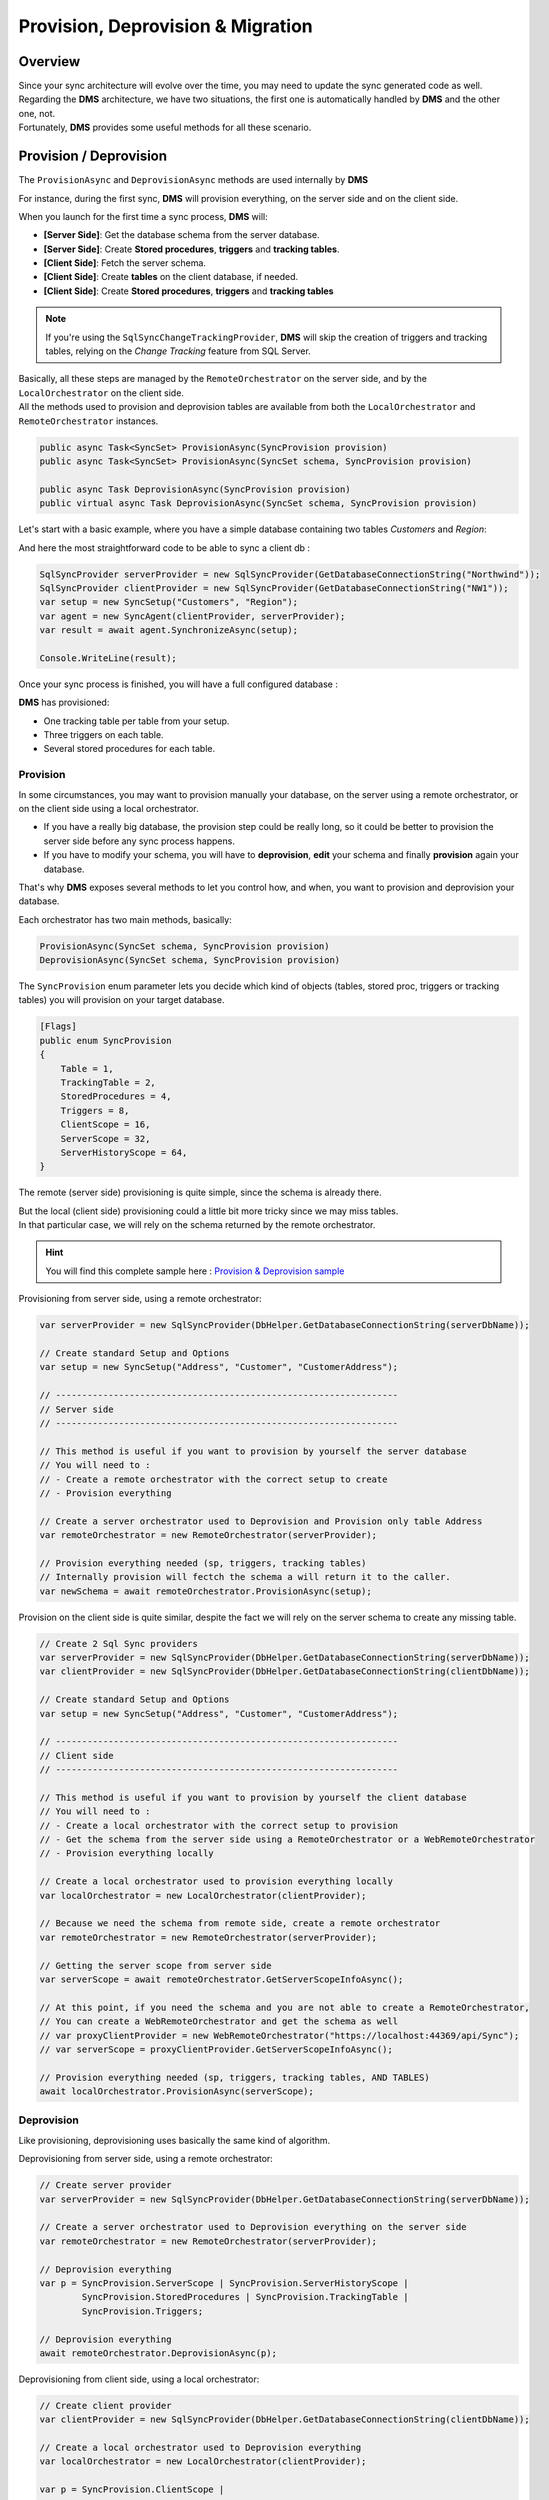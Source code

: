 Provision, Deprovision & Migration
===================================

Overview
^^^^^^^^^^^

| Since your sync architecture will evolve over the time, you may need to update the sync generated code as well. 
| Regarding the **DMS** architecture, we have two situations, the first one is automatically handled by **DMS** and the other one, not. 
| Fortunately, **DMS** provides some useful methods for all these scenario.


Provision / Deprovision
^^^^^^^^^^^^^^^^^^^^^^^^

The ``ProvisionAsync`` and ``DeprovisionAsync`` methods are used internally by **DMS**

For instance, during the first sync, **DMS** will provision everything, on the server side and on the client side.

When you launch for the first time a sync process, **DMS** will:

- **[Server Side]**: Get the database schema from the server database.
- **[Server Side]**: Create **Stored procedures**, **triggers** and **tracking tables**.
- **[Client Side]**: Fetch the server schema.
- **[Client Side]**: Create **tables** on the client database, if needed.
- **[Client Side]**: Create **Stored procedures**, **triggers** and **tracking tables**

.. note:: If you're using the ``SqlSyncChangeTrackingProvider``, **DMS** will skip the creation of triggers and tracking tables, relying on the *Change Tracking* feature from SQL Server.

| Basically, all these steps are managed by the ``RemoteOrchestrator`` on the server side, and by the ``LocalOrchestrator`` on the client side. 
| All the methods used to provision and deprovision tables are available from both the ``LocalOrchestrator`` and ``RemoteOrchestrator`` instances.


.. code-block:: csharp

    public async Task<SyncSet> ProvisionAsync(SyncProvision provision)
    public async Task<SyncSet> ProvisionAsync(SyncSet schema, SyncProvision provision)
 
    public async Task DeprovisionAsync(SyncProvision provision)
    public virtual async Task DeprovisionAsync(SyncSet schema, SyncProvision provision)


Let's start with a basic example, where you have a simple database containing two tables *Customers* and *Region*:

.. image:: assets/Provision_Northwind01.png
    :alt: provision


And here the most straightforward code to be able to sync a client db :

.. code-block:: csharp

    SqlSyncProvider serverProvider = new SqlSyncProvider(GetDatabaseConnectionString("Northwind"));
    SqlSyncProvider clientProvider = new SqlSyncProvider(GetDatabaseConnectionString("NW1"));
    var setup = new SyncSetup("Customers", "Region");
    var agent = new SyncAgent(clientProvider, serverProvider);
    var result = await agent.SynchronizeAsync(setup);

    Console.WriteLine(result);


Once your sync process is finished, you will have a full configured database :

.. image:: assets/Provision_Northwind02.png
    :alt: provision

**DMS** has provisioned:

* One tracking table per table from your setup.
* Three triggers on each table.
* Several stored procedures for each table.


Provision
-------------

In some circumstances, you may want to provision manually your database, on the server using a remote orchestrator, or on the client side using a local orchestrator.

* If you have a really big database, the provision step could be really long, so it could be better to provision the server side before any sync process happens.
* If you have to modify your schema, you will have to **deprovision**, **edit** your schema and finally **provision** again your database.

That's why **DMS** exposes several methods to let you control how, and when, you want to provision and deprovision your database.

Each orchestrator has two main methods, basically:

.. code-block:: csharp

    ProvisionAsync(SyncSet schema, SyncProvision provision)
    DeprovisionAsync(SyncSet schema, SyncProvision provision)

The ``SyncProvision`` enum parameter lets you decide which kind of objects (tables, stored proc, triggers or tracking tables) you will provision on your target database.

.. code-block:: csharp

    [Flags]
    public enum SyncProvision
    {
        Table = 1,
        TrackingTable = 2,
        StoredProcedures = 4,
        Triggers = 8,
        ClientScope = 16,
        ServerScope = 32,
        ServerHistoryScope = 64,
    }

           

The remote (server side) provisioning is quite simple, since the schema is already there. 

| But the local (client side) provisioning could a little bit more tricky since we may miss tables. 
| In that particular case, we will rely on the schema returned by the remote orchestrator.


.. hint:: You will find this complete sample here : `Provision & Deprovision sample <https://github.com/Mimetis/Dotmim.Sync/tree/master/Samples/ProvisionDeprovision>`_ 


Provisioning from server side, using a remote orchestrator:

.. code-block:: csharp

    var serverProvider = new SqlSyncProvider(DbHelper.GetDatabaseConnectionString(serverDbName));

    // Create standard Setup and Options
    var setup = new SyncSetup("Address", "Customer", "CustomerAddress");
    
    // -----------------------------------------------------------------
    // Server side
    // -----------------------------------------------------------------

    // This method is useful if you want to provision by yourself the server database
    // You will need to :
    // - Create a remote orchestrator with the correct setup to create
    // - Provision everything

    // Create a server orchestrator used to Deprovision and Provision only table Address
    var remoteOrchestrator = new RemoteOrchestrator(serverProvider);

    // Provision everything needed (sp, triggers, tracking tables)
    // Internally provision will fectch the schema a will return it to the caller. 
    var newSchema = await remoteOrchestrator.ProvisionAsync(setup);


Provision on the client side is quite similar, despite the fact we will rely on the server schema to create any missing table.

.. code-block:: csharp

    // Create 2 Sql Sync providers
    var serverProvider = new SqlSyncProvider(DbHelper.GetDatabaseConnectionString(serverDbName));
    var clientProvider = new SqlSyncProvider(DbHelper.GetDatabaseConnectionString(clientDbName));

    // Create standard Setup and Options
    var setup = new SyncSetup("Address", "Customer", "CustomerAddress");

    // -----------------------------------------------------------------
    // Client side
    // -----------------------------------------------------------------

    // This method is useful if you want to provision by yourself the client database
    // You will need to :
    // - Create a local orchestrator with the correct setup to provision
    // - Get the schema from the server side using a RemoteOrchestrator or a WebRemoteOrchestrator
    // - Provision everything locally

    // Create a local orchestrator used to provision everything locally
    var localOrchestrator = new LocalOrchestrator(clientProvider);

    // Because we need the schema from remote side, create a remote orchestrator
    var remoteOrchestrator = new RemoteOrchestrator(serverProvider);

    // Getting the server scope from server side
    var serverScope = await remoteOrchestrator.GetServerScopeInfoAsync();

    // At this point, if you need the schema and you are not able to create a RemoteOrchestrator,
    // You can create a WebRemoteOrchestrator and get the schema as well
    // var proxyClientProvider = new WebRemoteOrchestrator("https://localhost:44369/api/Sync");
    // var serverScope = proxyClientProvider.GetServerScopeInfoAsync();

    // Provision everything needed (sp, triggers, tracking tables, AND TABLES)
    await localOrchestrator.ProvisionAsync(serverScope);


Deprovision
-------------

Like provisioning, deprovisioning uses basically the same kind of algorithm.

Deprovisioning from server side, using a remote orchestrator:

.. code-block:: csharp

    // Create server provider
    var serverProvider = new SqlSyncProvider(DbHelper.GetDatabaseConnectionString(serverDbName));

    // Create a server orchestrator used to Deprovision everything on the server side
    var remoteOrchestrator = new RemoteOrchestrator(serverProvider);

    // Deprovision everything
    var p = SyncProvision.ServerScope | SyncProvision.ServerHistoryScope | 
            SyncProvision.StoredProcedures | SyncProvision.TrackingTable |
            SyncProvision.Triggers;   

    // Deprovision everything
    await remoteOrchestrator.DeprovisionAsync(p);


Deprovisioning from client side, using a local orchestrator:

.. code-block:: csharp

    // Create client provider
    var clientProvider = new SqlSyncProvider(DbHelper.GetDatabaseConnectionString(clientDbName));

    // Create a local orchestrator used to Deprovision everything
    var localOrchestrator = new LocalOrchestrator(clientProvider);

    var p = SyncProvision.ClientScope |
            SyncProvision.StoredProcedures | SyncProvision.TrackingTable |
            SyncProvision.Triggers;

    // Deprovision everything
    await localOrchestrator.DeprovisionAsync(p);


Drop All
-------------

The ``DropAllAsync()`` method is almost the same as ``DeprovisionAsync()``. The main difference is that ``DropAllAsync()`` will make a ``DeprovisionAsync()`` on all scopes.

Basically ``DroppAllAsync()`` removes barely everything, and will let your database in a state without anything related to **DMS**

.. warning:: Be extremely cautious with DropAllAsync as you will lost all the tracking rows information of your database.

.. code-block:: csharp

    // Create client provider
    var clientProvider = new SqlSyncProvider(DbHelper.GetDatabaseConnectionString(clientDbName));

    // Create a local orchestrator used to Deprovision everything
    var localOrchestrator = new LocalOrchestrator(clientProvider);

    // Drop everything
    await localOrchestrator.DropAllAsync();


Migrating a database schema
^^^^^^^^^^^^^^^^^^^^^^^^^^^^^^

| During any dev cycle, you will probably have to make some evolutions on your server database.  
| Adding or deleting columns will break the sync process.  
| Manually, without the ``ProvisionAsync()`` and ``DeprovisionAsync()`` methods, you will have to edit all the stored procedures, triggers and so on to be able to recreate a full sync processus.  

We are going to handle, with a little example, how we could add a new column on an already existing sync architecture:

.. hint:: You will find this complete sample here : `Migration sample <https://github.com/Mimetis/Dotmim.Sync/tree/master/Samples/Migration>`_ 

The main constraint we have is to ensure that a client "not yet upgraded" will still continue to work, and a client "upgraded" will have a full sync available.

So far, we are going to use a multi scopes architecture:

- scope name "**v0**" will have the initial version of the schema.
- scope name "**v1**" will have the new version of the schema.

In our sample, we are going to migrate 2 clients. 

- First client (running on **Sql Server**) will receive the upgrade on the finally
- Second client (running on **SQLite**) will stay on first version and then will eventually upgrade later.


Here is the macro processus:

- Client 1 & 2 are synced with the server, using the scope "**v0**".
- Server will upgrade its schema by adding a new column (with null values allowed !).
- Server will create a new SyncSetup on a new scope "**v1**" to have this new column handled.
- Client 1 will upgrade on its own its schema, adding the new column as well.
- Client 1 will request the new scope "**v2**" and will sync successfully the new column.
- Client 2 remains on scope "**v0**" and is still able to sync (but not the new column values).
- Eventually Client 2 upgrade its schema.
- Client 2 gets the new scope "**v1**".
- Client 2 makes a ``Reinitialize`` sync to get all rows with the correct values.

.. warning:: Remember : You are in charge of migrating the schema of your server and your clients !


Basically, we can imagine having a sync process already in place:

.. code-block:: csharp

    // Create the server Sync provider
    var serverProvider = new SqlSyncProvider(serverConnectionString);

    // Create 2 clients. First will migrate, 2nd will stay without new column
    var client1Provider = new SqlSyncProvider(clientConnectionString);
    var databaseName = $"{Path.GetRandomFileName().Replace(".", "").ToLowerInvariant()}.db";
    var client2Provider = new SqliteSyncProvider(databaseName);

    // Create standard Setup
    var setup = new SyncSetup("Address", "Customer", "CustomerAddress");

    // Creating agents that will handle all the process
    var agent1 = new SyncAgent(client1Provider, serverProvider);
    var agent2 = new SyncAgent(client2Provider, serverProvider);

    // Using the Progress pattern to handle progession during the synchronization
    var progress = new SynchronousProgress<ProgressArgs>(
        args => Console.WriteLine($"{args.ProgressPercentage:p}:\t{args.Message}"));

    // First sync to have a starting point
    // To make a full example, we are going to use differente scope name (v0, v1)
    // v0 is the initial database
    // v1 will contains the new column in the Address table
    var s1 = await agent1.SynchronizeAsync("v0", setup, progress);
    Console.WriteLine("Initial Sync on Sql Server Client 1");
    Console.WriteLine(s1);

    var s2 = await agent2.SynchronizeAsync("v0", setup, progress);
    Console.WriteLine("Initial Sync on Sqlite Client 2");
    Console.WriteLine(s2);

Server side
---------------

Now, we are adding a new column on the server side, in the **Address** table:

.. hint:: Here, using a tool like EF Migrations could be really useful.

.. code-block:: csharp

    // -----------------------------------------------------------------
    // Migrating a table by adding a new column on the server side
    // -----------------------------------------------------------------

    // Adding a new column called CreatedDate to Address table, on the server, and on the client.
    await AddNewColumnToAddressAsync(serverProvider.CreateConnection());

Then, create a new scope "**v1**":

.. code-block:: csharp

    // -----------------------------------------------------------------
    // Server side
    // -----------------------------------------------------------------

    // Creating a new setup with the same tables
    // We are going to provision a new scope (v1)
    // Since this scope is not existing yet, it will force DMS to refresh the schema and
    // get the new column
    var setupAddress = new SyncSetup("Address", "Customer", "CustomerAddress");

    // Create a server orchestrator used to Deprovision and Provision only table Address
    var remoteOrchestrator = new RemoteOrchestrator(serverProvider);

    // Provision everything again for this new scope v1, 
    // This provision method will fetch the address schema from the database, 
    // since the new scope name is not existing yet
    // so it will contains all the columns, including the new Address column added
    await remoteOrchestrator.ProvisionAsync("v1", setupAddress, progress:progress);
    Console.WriteLine("Server migration with new column CreatedDate done.");


At this point, server database has two scopes:

- **v0**   : first scope with Address table without the new column
- **v1**   : second scope with Address table with the new column CreatedDate

If we look the database stored procedures, we see clearly the differences:

.. image:: assets/MigrationStoredProceduresDiff.png

And if we are opening the stored procedures we see that "**v1**" is handling the new column.

As an example, let's add a new row on the server side, with this new column:

.. code-block:: csharp

    // Now add a row on the server (with the new column)
    var addressId = await Helper.InsertOneAddressWithNewColumnAsync(
        new SqlConnection(serverConnectionString));
    Console.WriteLine($"New address row added with pk {addressId}");


Now that the server is migrated, we are going to handle the clients:

- Client 1 migrates then sync on "**v1**".
- Client 2 stays on "**v0**" and sync.

Client 1 
-----------------

.. code-block:: csharp

    // -----------------------------------------------------------------
    // Client side
    // -----------------------------------------------------------------
    

    // adding the column to the client
    await Helper.AddNewColumnToAddressAsync(new SqlConnection(clientConnectionString));
    Console.WriteLine("Sql Server client1 migration with new column CreatedDate done.");

    // Provision client with the new the V1 scope
    // Getting the scope from server and apply it locally
    var serverScope = await agent1.RemoteOrchestrator.GetServerScopeInfoAsync("v1", progress: progress);

    // provision this new scope
    var v1clientScope = await agent1.LocalOrchestrator.ProvisionAsync(serverScope, progress:progress);
    Console.WriteLine("Sql Server client1 Provision done.");


Now a tricky part to understand:

You have created a new scope locally, but this scope "**v1**" is **NEW** and 

- **DMS** considers that all the tables in this scope are empty.
- If we launch the sync on this new scope, **DMS** will download all the rows from the server.

In this scenario we want to sync the **v1** scope on the same basis timeframe as the **v0** scope.

That's why we are going to "**shadow copy**" the required properties from the "**v0**" scope to the "**v1**" scope using the ``ShadowScope()`` method:

.. code-block:: csharp

    // TRICKY PART
    /* 
        The scope v1 is new.
        If we sync now, since v1 is new, we are going to sync all the rows from start
        What we want is to sync from the last point we sync the old v0 scope
        That's why we are shadowing the metadata info from v0 into v1  
    */
    var v0clientScope = await agent1.LocalOrchestrator.GetClientScopeInfoAsync("v0");
    v1clientScope.ShadowScope(v0clientScope);
    v1clientScope = await agent1.LocalOrchestrator.SaveClientScopeInfoAsync(v1clientScope);

Now our client 1 is upgraded, has the new scope and can eventually launch a new sync on this new scope:


.. code-block:: csharp

    // Now test a new sync, on this new scope v1
    var s4 = await agent1.SynchronizeAsync("v1", progress: progress);
    Console.WriteLine($"Sql Server client1 migrated, doing a sync on second scope v1:");
    Console.WriteLine(s4);

    // If we get the client row from the client database, it should contains the value
    var client1row = await Helper.GetLastAddressRowAsync(
        new SqlConnection(clientConnectionString), addressId);

Optionally, we can remove the old scope on the Client 1, that we don't need anymore:

- On Sql Server, we just need to remove the stored procedures for **v0**
- We can (but optional) remove the "**v0**" scope information from the scope info table

.. code-block:: csharp

    // On this new client, migrated, we no longer need the v0 scope
    // we can deprovision it
    await agent1.LocalOrchestrator.DeprovisionAsync("v0", SyncProvision.StoredProcedures);

    await agent1.LocalOrchestrator.DeleteClientScopeInfoAsync(v0clientScope);

    Console.WriteLine($"Deprovision of old scope v0 done on Sql Server client1");

Client 2
-----------------

Client 2 is still syncing on the "**v0**" scope and will eventually migrate to "**v1**".

.. hint:: Notice we are using a ReinitializeWithUpload argument at the end to get all rows from server


.. code-block:: csharp

    // -----------------------------------------------------------------
    // SQlite Client will stay on old schema (without the new CreatedDate column)
    // -----------------------------------------------------------------

    // First of all, we are still able to sync the local database without having to migrate the client
    // allows old clients that do not have the new column, to continue sync normally
    // these old clients will continue to sync on the v0 scope

    var s3 = await agent2.SynchronizeAsync("v0", setup, progress: progress);
    Console.WriteLine($"Sqlite not migrated, doing a sync on first scope v0:");
    Console.WriteLine(s3);

    // If we get the row from the client, we have the new row inserted on server,
    // but without the new column
    var client2row = await Helper.GetLastAddressRowAsync(client2Provider.CreateConnection(), addressId);
    Console.WriteLine(client2row);

    // -----------------------------------------------------------------
    // SQLite Client will eventually migrate to v1
    // -----------------------------------------------------------------

    // It's time to migrate the sqlite client
    // Adding the column to the SQLite client
    await Helper.AddNewColumnToAddressAsync(client2Provider.CreateConnection());
    Console.WriteLine($"Column eventually added to Sqlite client2");

    // Provision SQLite client with the new the V1 scope
    var v1client2Scope= await agent2.LocalOrchestrator.ProvisionAsync(serverScope, progress: progress);
    Console.WriteLine($"Provision v1 done on SQLite client2");

    // ShadowScope old scope to new scope
    var v0client2Scope = await agent2.LocalOrchestrator.GetClientScopeInfoAsync("v0");
    v1client2Scope.ShadowScope(v0client2Scope);
    v1client2Scope = await agent2.LocalOrchestrator.SaveClientScopeInfoAsync(v1client2Scope);

    // let's try to sync firstly
    // Now test a new sync, on this new scope v1
    // Obviously, we don't have anything from the server
    var s5 = await agent2.SynchronizeAsync("v1", progress: progress);
    Console.WriteLine(s5);

    // If we get the row from client, we have the new column, but value remains null
    // since this row was synced before client migration
    client2row = await Helper.GetLastAddressRowAsync(client2Provider.CreateConnection(), addressId);
    Console.WriteLine(client2row);

    // What we can do here, is just make a sync with Renit
    var s6 = await agent2.SynchronizeAsync("v1", SyncType.Reinitialize, progress: progress);
    Console.WriteLine($"Making a full Reinitialize sync on SQLite client2");
    Console.WriteLine(s6);

    // And now the row is correct
    // If we get the row from client, we have the new column, but value remains null
    // since this row was synced before client migration
    client2row = await Helper.GetLastAddressRowAsync(client2Provider.CreateConnection(), addressId);
    Console.WriteLine(client2row);

